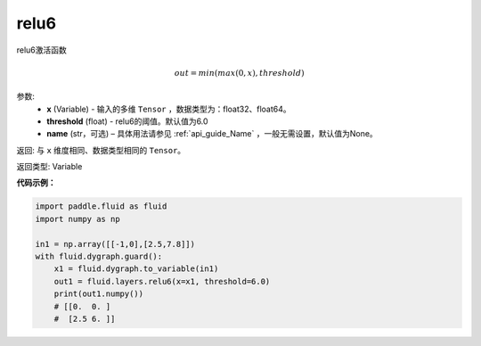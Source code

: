 .. _cn_api_fluid_layers_relu6:

relu6
-------------------------------

.. py:function:: paddle.fluid.layers.relu6(x, threshold=6.0, name=None)

relu6激活函数

.. math:: out=min(max(0, x), threshold)


参数:
    - **x** (Variable) - 输入的多维 ``Tensor`` ，数据类型为：float32、float64。
    - **threshold** (float) - relu6的阈值。默认值为6.0
    - **name** (str，可选) – 具体用法请参见 :ref:`api_guide_Name` ，一般无需设置，默认值为None。

返回: 与 ``x`` 维度相同、数据类型相同的 ``Tensor``。

返回类型: Variable


**代码示例：**

.. code-block:: python

  import paddle.fluid as fluid
  import numpy as np

  in1 = np.array([[-1,0],[2.5,7.8]])
  with fluid.dygraph.guard():
      x1 = fluid.dygraph.to_variable(in1)
      out1 = fluid.layers.relu6(x=x1, threshold=6.0)
      print(out1.numpy())
      # [[0.  0. ]
      #  [2.5 6. ]]
